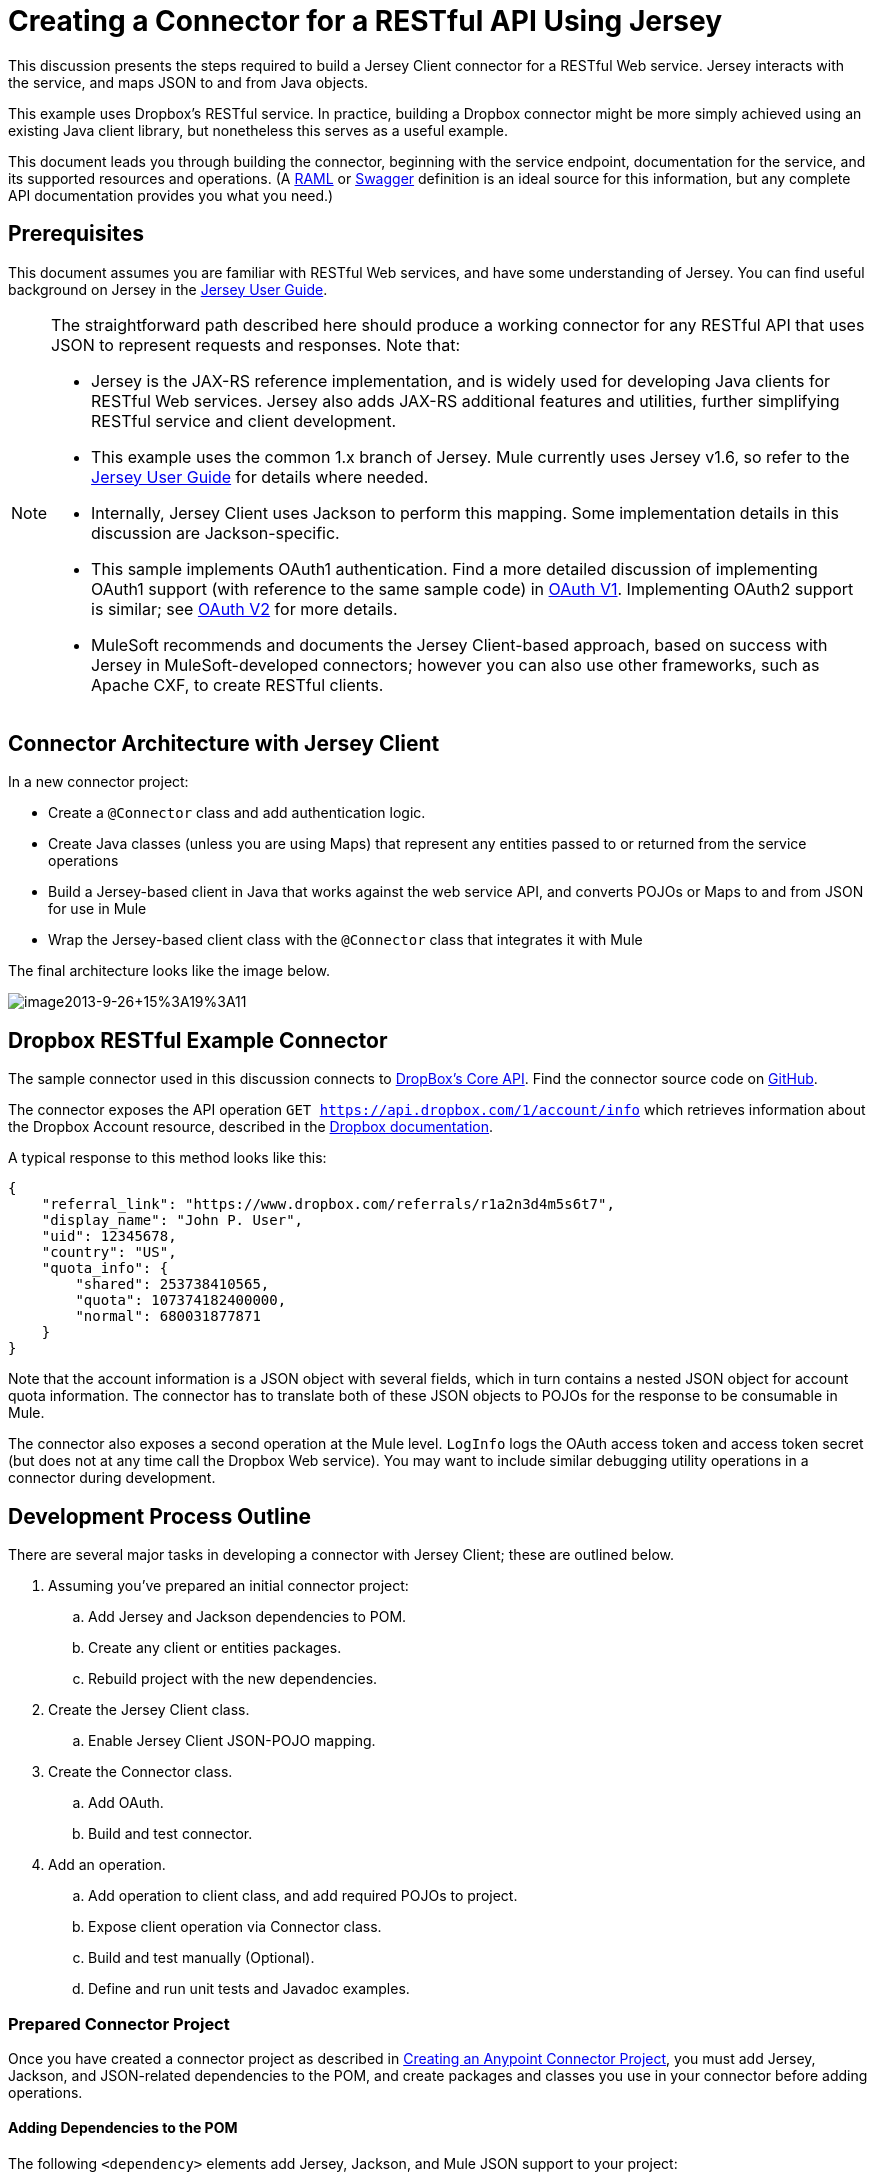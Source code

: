 = Creating a Connector for a RESTful API Using Jersey
:keywords: devkit, jersey, rest, api

This discussion presents the steps required to build a Jersey Client connector for a RESTful Web service. Jersey interacts with the service, and maps JSON to and from Java objects.

This example uses Dropbox's RESTful service. In practice, building a Dropbox connector might be more simply achieved using an existing Java client library, but nonetheless this serves as a useful example.

This document leads you through building the connector, beginning with the service endpoint, documentation for the service, and its supported resources and operations. (A http://www.raml.org/[RAML] or https://developers.helloreverb.com/swagger/[Swagger] definition is an ideal source for this information, but any complete API documentation provides you what you need.)

== Prerequisites

This document assumes you are familiar with RESTful Web services, and have some understanding of Jersey. You can find useful background on Jersey in the https://jersey.java.net/documentation/1.7/user-guide.html[Jersey User Guide].

[NOTE]
====
The straightforward path described here should produce a working connector for any RESTful API that uses JSON to represent requests and responses. Note that:

* Jersey is the JAX-RS reference implementation, and is widely used for developing Java clients for RESTful Web services. Jersey also adds JAX-RS additional features and utilities, further simplifying RESTful service and client development.
* This example uses the common 1.x branch of Jersey. Mule currently uses Jersey v1.6, so refer to the https://jersey.java.net/documentation/1.6/user-guide.html[Jersey User Guide] for details where needed.
* Internally, Jersey Client  uses Jackson to perform this mapping. Some implementation details in this discussion are Jackson-specific.
* This sample implements OAuth1 authentication. Find a more detailed discussion of implementing OAuth1 support (with reference to the same sample code) in link:/documentation/display/current/OAuth+V1[OAuth V1]. Implementing OAuth2 support is similar; see link:/documentation/display/current/OAuth+V2[OAuth V2] for more details.
* MuleSoft recommends and documents the Jersey Client-based approach, based on success with Jersey in MuleSoft-developed connectors; however you can also use other frameworks, such as Apache CXF, to create RESTful clients.
====

== Connector Architecture with Jersey Client

In a new connector project:

* Create a `@Connector` class and add authentication logic.
* Create Java classes (unless you are using Maps) that represent any entities passed to or returned from the service operations
* Build a Jersey-based client in Java that works against the web service API, and converts POJOs or Maps to and from JSON for use in Mule
* Wrap the Jersey-based client class with the `@Connector` class that integrates it with Mule

The final architecture looks like the image below.

image:image2013-9-26+15%3A19%3A11.png[image2013-9-26+15%3A19%3A11]

== Dropbox RESTful Example Connector

The sample connector used in this discussion connects to https://www.dropbox.com/developers/core/docs[DropBox's Core API]. Find the connector source code on https://github.com/mulesoft/devkit-documentation-rest-jersey[GitHub].

The connector exposes the API operation `GET https://api.dropbox.com/1/account/info` which retrieves information about the Dropbox Account resource, described in the https://www.dropbox.com/developers/core/docs#account-info[Dropbox documentation]. 

A typical response to this method looks like this:

[source, java]
----
{
    "referral_link": "https://www.dropbox.com/referrals/r1a2n3d4m5s6t7",
    "display_name": "John P. User",
    "uid": 12345678,
    "country": "US",
    "quota_info": {
        "shared": 253738410565,
        "quota": 107374182400000,
        "normal": 680031877871
    }
}
----

Note that the account information is a JSON object with several fields, which in turn contains a nested JSON object for account quota information. The connector has to translate both of these JSON objects to POJOs for the response to be consumable in Mule.

The connector also exposes a second operation at the Mule level. `LogInfo` logs the OAuth access token and access token secret (but does not at any time call the Dropbox Web service). You may want to include similar debugging utility operations in a connector during development.

== Development Process Outline

There are several major tasks in developing a connector with Jersey Client; these are outlined below.

. Assuming you've prepared an initial connector project:
.. Add Jersey and Jackson dependencies to POM.
.. Create any client or entities packages.
.. Rebuild project with the new dependencies.
. Create the Jersey Client class.
.. Enable Jersey Client JSON-POJO mapping.
. Create the Connector class.
.. Add OAuth.
.. Build and test connector.
. Add an operation.
.. Add operation to client class, and add required POJOs to project.
.. Expose client operation via Connector class.
.. Build and test manually (Optional).
.. Define and run unit tests and Javadoc examples.

=== Prepared Connector Project

Once you have created a connector project as described in link:/documentation/display/current/Creating+an+Anypoint+Connector+Project[Creating an Anypoint Connector Project], you must add Jersey, Jackson, and JSON-related dependencies to the POM, and create packages and classes you use in your connector before adding operations.

==== Adding Dependencies to the POM

The following `<dependency>` elements add Jersey, Jackson, and Mule JSON support to your project:

.POM Dependencies for Jersey, Jackson, and JSON
[source,xml]
----
<!-- Add this to use Jersey Client -->
  <dependency>
      <groupId>com.sun.jersey</groupId>
      <artifactId>jersey-client</artifactId>
      <version>${jersey.client.version}</version>
  </dependency>

<!-- Add this to use Mule support for JSON based on Jackson -->
  <dependency>
      <groupId>org.mule.modules</groupId>
      <artifactId>mule-module-json</artifactId>
      <version>${mule.version}</version>
      <scope>provided</scope>
  </dependency>
----

Add these to the `<dependencies>` element in your POM, along with any other dependencies required by your project. For example, the Dropbox sample connector adds the following additional dependency for OAuth support:

[source,xml]
----
<!-- Add this to use OAuth support in DevKit-->
  <dependency>
      <groupId>oauth.signpost</groupId>
      <artifactId>signpost-core</artifactId>
      <version>1.2.1.2</version>
  </dependency>
----

The complete POM for the Dropbox sample connector project as generated from the Devkit 3.6 connector Maven archetype is:

.Dropbox RESTful Connector pom.xml
[source,xml]
----
<project xmlns="http://maven.apache.org/POM/4.0.0" xmlns:xsi="http://www.w3.org/2001/XMLSchema-instance"
       xsi:schemaLocation="http://maven.apache.org/POM/4.0.0 http://maven.apache.org/xsd/maven-4.0.0.xsd">
  <modelVersion>4.0.0</modelVersion>
  <groupId>org.mule.samples.devkit</groupId>
  <artifactId>dropboxrest</artifactId>
  <version>1.0-SNAPSHOT</version>
  <packaging>mule-module</packaging>
  <name>Mule ${serviceName} Cloud Connector</name>
  <parent>
      <groupId>org.mule.tools.devkit</groupId>
      <artifactId>mule-devkit-parent</artifactId>
      <version>3.6.1</version>
  </parent>
  <properties>
      <junit.version>4.9</junit.version>
      <mockito.version>1.8.2</mockito.version>
      <jdk.version>1.7</jdk.version>
      <category>Cloud Connectors</category>
      <licensePath>LICENSE.md</licensePath>
      <devkit.studio.package.skip>false</devkit.studio.package.skip>
      <serviceName>DropBox REST Sample</serviceName>

      <!-- required for Jersey Client -->
      <jersey.client.version>1.6</jersey.client.version>
      <jersey.multipart.version>1.3</jersey.multipart.version>
  </properties>

  <dependencies>
    <!-- Add this to use OAuth support in DevKit-->
    <dependency>
        <groupId>oauth.signpost</groupId>
        <artifactId>signpost-core</artifactId>
        <version>1.2.1.2</version>
    </dependency>

    <!-- Add this to use Jersey Client -->
    <dependency>
        <groupId>com.sun.jersey</groupId>
        <artifactId>jersey-client</artifactId>
        <version>${jersey.client.version}</version>
    </dependency>

    <!-- Add this to use Mule support for JSON -->

    <dependency>
        <groupId>org.mule.modules</groupId>
        <artifactId>mule-module-json</artifactId>
        <version>${mule.version}</version>
        <scope>provided</scope>
    </dependency>
  </dependencies>
</project>
----

==== Creating Packages for Supporting Classes

The Dropbox REST Connector uses the following organization to support the different classes used in its connector:

* Package `org.mule.examples.restjerseyconnector.client` contains the Jersey Client code class `DropboxClient.java`
* Package `org.mule.examples.restjerseyconnector.exception` defines exceptions that can be thrown by the connector: 
** `DropboxRestConnectorTokenExpiredException`: a security and authentication exception
** `DropboxRestConnectorException`: a catchall exception
* Package `org.mule.examples.restjerseyconnector.entities` contains two POJOs: `AccountInfo` and `QuotaInfo`, which represent the results from the Dropbox API

The entity classes typically wind up as incoming or outgoing payloads for operations on your connector. One way to know whether your connector needs entity classes is to look at any documentation or metadata that you have about requests and responses. Wherever you see JSON Arrays or complex Objects, you need corresponding entity classes.

For now, create the package but don't populate it with classes.

If your connector presents only Maps to Mule,  you probably won't need to create this package. Only use Maps if your connector is presenting a dynamic data model.

==== Rebuilding the Project with New Dependencies

Now that your POM file includes these additions, perform a clean build and install of your project. Doing so now is a convenient way to spot any errors in your POM before you start doing any real coding. 

Run the following Maven command on the command line from the directory where the project exists:

`mvn clean install`

This command invokes Maven with two goals:

. *clean* - Tells Maven to wipe out all previous build contents.
. *install* - Tells Maven to:
** Compile all the code for the project
** Run any defined tests
** Package the compiled code as an Eclipse update site
** Install it in the local Maven repository

Any failure during this process, such as a failed build or test, stops Maven from attempting subsequent goals. For further details on Maven builds, see http://maven.apache.org/guides/introduction/introduction-to-the-lifecycle.html[Introduction to the Build Lifecycle] at the Apache Maven project.

Your preferred IDE should have support for this process as well. For example, in Eclipse if you have m2eclipse installed, you can select the project and invoke *Run as* > *Maven Build.*

==== Create Client Class and `@Connector` Class

The client class does the real work of preparing and making calls to the remote Web service. It serializes and deserializes the request and response entities as JSON. The `@Connector` class creates an instance of the client class when needed, and calls methods to perform operations on resources. The two related tasks here are to create the client class, and update the `@Connector` class to instantiate and reference it.

The client class builds on functionality provided by the Jersey Client. See the https://jersey.java.net/documentation/1.7/user-guide.html#client-api[Jersey User Guide] for more information. 

==== Required Imports for the Client Class

To pick up Jackson and Jersey client functionality, the client class  requires at least the following imports:

[source,java]
----
import javax.ws.rs.core.MediaType;
import com.sun.jersey.api.client.*;
import com.sun.jersey.api.client.config.ClientConfig;
import com.sun.jersey.api.client.config.DefaultClientConfig;
import com.sun.jersey.api.json.JSONConfiguration;
----

Additional imports may be needed for Jersey and Jackson, depending on their use in your particular client. For example, the sample client uses the following imports for OAuth functionality in Jersey:

[source,java]
----
import com.sun.jersey.oauth.client.OAuthClientFilter;
import com.sun.jersey.oauth.signature.OAuthParameters;
import com.sun.jersey.oauth.signature.OAuthSecrets;
----

The client class in the sample client does not make direct calls to Jackson, so no imports are required.

Expect to add more imports as you add operations, for example if you need to pick up any entity classes and exceptions.

==== Client Class Properties and Constructor

The easiest way to understand how to build your client class constructor is to look at the constructor for the sample connector's client class.

[source,java]
----
public class DropboxClient {
  private Client client; /* a Jersey client instance */
  private WebResource apiResource;
  private RestJerseyConnector connector;

  public DropboxClient(RestJerseyConnector connector) {
    setConnector(connector);
    ClientConfig clientConfig = new DefaultClientConfig();

    /* Enable support for JSON to POJO entity mapping in Jersey */
    clientConfig.getFeatures().put(JSONConfiguration.FEATURE_POJO_MAPPING, Boolean.TRUE);
    this.client = Client.create(clientConfig);
    this.apiResource = this.client.resource(getConnector().getApiUrl() + "/" + getConnector().getApiVersion());
  }
  ...
  /* getters, setters and other methods omitted */
}
----

*Notes:*

* Certain `@Connector` class values are used frequently in the client class code:
** API URL and version
** Operations for OAuth:
*** Consumer key
*** Access token
*** Consumer secret
*** Access token secret
* Without passing `@Connector` class values to every operation or defining them in two places:
** Such values are defined as properties on the `@Connector` class
** An instance of the `@Connector` class is passed into the client class constructor and stored as a property on the client class
* Every client operation uses instances of `com.sun.jersey.api.Client` (the actual Jersey client instance) and `com.sun.jersey.api.client.WebResource` (which represents the top level resource on the service). So these instances are created in the constructor and stored on the client class's `client.` and `apiResource` properties. (Getters and setters for these instances are defined, but that code is omitted here.)

==== Enabling Jersey Client JSON-to-POJO Mapping

To configure a Jersey client instance to enable optional functionality, such as support to map JSON content to POJOs, complete these steps:

. Create an instance of `ClientConfig`.
. Set the desired options.
. Pass the `ClientConfig` to the `Client.create()` method.  

In this case, adding the feature `JSONConfiguration.FEATURE_POJO_MAPPING`  enables the mapping of JSON responses to Java objects.

You need this functionality regardless of whether you are using a static data model with POJOs for your entities, or a dynamic data model with Maps for your entities.

Later, define the entities passed to and from the class with annotations on the entity classes to control how JSON documents are mapped to object instances.

Note that while Jackson is the default provider of serialization/deserialization for Jersey, you can substitute other providers, such as GSON. Also, note that using a different provider  changes how you map the service's JSON documents to your connector's entity classes; for more information, refer to your serialization provider's documentation.

=== Client Class Code, Before Adding Operations and Authentication

The complete code for our sample connector, before adding operations and references to entities used, is:

.DropboxRESTClient.java Before Adding Operations
[source,java]
----
package org.mule.examples.restjerseyconnector.client;
import javax.ws.rs.core.MediaType;
import com.sun.jersey.api.client.*;
import com.sun.jersey.api.client.config.ClientConfig;
import com.sun.jersey.api.client.config.DefaultClientConfig;
import com.sun.jersey.api.json.JSONConfiguration;
import com.sun.jersey.oauth.client.OAuthClientFilter;
import com.sun.jersey.oauth.signature.OAuthParameters;
import com.sun.jersey.oauth.signature.OAuthSecrets;
import org.mule.examples.restjerseyconnector.RestJerseyConnector;
import org.mule.examples.restjerseyconnector.entities.AccountInfo;
import org.mule.examples.restjerseyconnector.exception.RestJerseyConnectorException;
import org.mule.examples.restjerseyconnector.exception.RestJerseyConnectorTokenExpiredException;

public class DropboxClient {

    private Client client;
    private WebResource apiResource;
    private RestJerseyConnector connector;

    public DropboxClient(RestJerseyConnector connector) {
        setConnector(connector);

        ClientConfig clientConfig = new DefaultClientConfig();
        clientConfig.getFeatures().put(JSONConfiguration.FEATURE_POJO_MAPPING, Boolean.TRUE);
        this.client = Client.create(clientConfig);
        this.apiResource = this.client.resource(getConnector().getApiUrl() + "/" + getConnector().getApiVersion());
    }

    public Client getClient() {
        return client;
    }

    public void setClient(Client client) {
        this.client = client;
    }

    public WebResource getApiResource() {
        return addSignHeader(apiResource);
    }

    public void setApiResource(WebResource apiResource) {
        this.apiResource = apiResource;
    }

    public RestJerseyConnector getConnector() {
        return connector;
    }

    public void setConnector(RestJerseyConnector connector) {
        this.connector = connector;
    }
}
----

=== Completing the `@Connector` Class

When you create your connector project, Maven generates a scaffold `@Connector` class for you. Now you can enhance it to add needed properties (some of them `@Configurable`), initialize the client class when the `@Connector` is initialized, and add authentication functionality.

Your connector uses `@Configurable` properties for a few purposes, such as:

* Changing the API root resource URL and version for the service to target a specific sandbox or test system instead of a production environment
* Storing authentication-related values the user must configure:
** For OAuth: the API key and API secret
** For basic authentication: a username and password.

There may also be properties that are not `@Configurable` but that are used internally. For the example, OAuth1 support needs certain properties for the access token and access token secret.

Create properties as needed for all of these:

[source,java]
----
/**
 * Dropbox API Url
 */
@Configurable @Optional @Default("https://api.dropbox.com")
private String apiUrl;

/**
 * Dropbox API version
 */
@Configurable @Optional @Default("1")
private String apiVersion;

/**
 * The ApiKey
 */
@Configurable @OAuthConsumerKey
private String consumerKey;
/**
 * The consumerSecret
 */
@Configurable @OAuthConsumerSecret
private String consumerSecret;

@OAuthAccessToken
private String accessToken;

@OAuthAccessTokenSecret
private String accessTokenSecret;
----

*Notes*:

* The use of `@Optional` and `@Default` with `@Configurable`. For more on these annotations, see link:/documentation/display/current/Defining+Connector+Attributes[Defining Connector Attributes] and link:/documentation/display/current/Annotation+Reference[Annotation Reference].
* The use of the OAuth annotations

=== @Connector Class @Start Method and the Client Class

The `@Connector` class in this instance does NOT have a constructor. Most of its instance properties are configuration properties. Instead, a `@Start` method leverages the Mule life cycle to create an instance of the client class when first needed. It is then saved in an instance variable on the `@Connector` class:

[source,java]
----
private DropboxClient client;

@Start
  public void init() {
      setClient(new DropboxClient(this));
  }
----

See Integrating Connectors with the Mule Life Cycle for details on the use of the `@Start` annotation.

[NOTE]
====
This example illustrates a useful pattern you can follow in your own connectors.

* The client class constructor takes a reference to the `@Connector` class instance. The properties of the `@Connector` class (including configurable properties) are readily available in the client by calling the getters and setters. This is far easier than passing `@Connector` properties to individual operations as single arguments.  
* The `@Connector` class instance saves a reference to the client class instance, which can be used to call methods on the client class. This instance can also be used in a `@Stop` method, thus tying the lifecycle of the client class instance to the `@Connector` class instance.
====

=== Adding OAuth Authentication

Supporting OAuth 1.0a authentication requires that you make changes in both the `@Connector` class and the client class. These changes are outlined below.

. Import OAuth packages.
. Add OAuth annotations to the `@Connector` class as required for authentication.
. Add OAuth-related `@Configurable` properties:
** API key
** API secret
** Access token
** Access token secret (including setters and getters)
. Include the client class code to pass OAuth 1.0a request headers with each request.

For a detailed discussion on the code changes required for OAuth support, seelink:/documentation/display/current/OAuth+V1[Implementing OAuth 1.0 Authentication], which references the same code sample used in this discussion.

=== Building and Testing your Connector

At this point, your connector project has all the necessary elements to build and install in Studio. It's a handy sanity check to perform testing before you begin adding operations.

The process is described in link:/documentation/display/current/Installing+and+Testing+Your+Connector+in+Studio[Installing and Testing Your Connector]. 

Building the bare-bones version of the Jersey client connector and installing it in Studio gives you a component in the palette to drag and drop into the canvas. 

== Adding an Operation to the Connector

To add an operation to a connector:

. Define any entity classes used with the operation, and any new exceptions to be raised.
. In the client class, add Jersey code to call the operation, and to serialize and deserialize results.
. Add a `@Processor` method to the `@Connector` class to expose the operation to Mule.

[NOTE]
====
*Apply a Test-Driven Approach*

When it comes to adding operations to your connector, many successful projects follow a cycle similar to test-driven development.

First, identify detailed requirements for the operation:

* Entities (POJOs or Maps with specific content) it can accept as input or return as responses
* Responses expected for a range of valid and invalid inputs
* Any exceptions the operation may raise, in the event of service unavailability, authentication failure, invalid inputs, and so on

Then, iterate through the following cycle until you have completed all of your planned functionality:

. Create JUnit tests that cover the expected behaviors.
. Implement functionality to satisfy those requirements:
.. Define entities (and annotate them as needed for mapping to/from JSON).
.. Create or enhance a method in the client class and a `@Processor` method in the `@Connector` class.
.. Update your `@Connector` class with required code snippet comments.
.. Run a Maven build to run the JUnit tests and fix any errors until all tests pass.

Continue until you cover all the functionality for each operation. When complete, you have a complete validation suite for your connector to catch any regressions in the event of changes in the target service, the connector itself, Mule ESB, or DevKit.

You may ask, "When do I try my connector in Studio?" It is useful, as well as gratifying, to manually test each operation as you go, in addition to the automated JUnit tests.

Testing each operation lets you:

* See basic operation functionality in action as you work on it, which gives you a sense of progress.
* See how the connector appears in  Studio, something the automated unit tests cannot show you. For example, text from the Javadoc comments is used to populate tooltips for the fields in the dialog boxes in the connector.

Manual testing provides the opportunity to polish the appearance of the connector, improve the experience with sensible defaults, and so on.

However, this does not diminish the value of the test-driven approach. Many connector development projects have bogged down or produced hard-to-use connectors because of a failure to define tests as you define the operations, which it seems like (and is) more work up front, but does pay off – you get a better result, faster.
====

=== Defining and Annotating Entity Classes

Defining entity classes (POJOs or Maps) used with your connector operations is up to you – you decide the object model your connector operations present to the rest of Mule. Once you define these classes, you also have to define how to map between the JSON structure and your POJOs. You should add these incrementally, as they are needed by the operations you build.

Internally, Jersey relies on a Jackson-based serialization provider to marshal and unmarshal JSON documents to the object classes passed to and from your connector. This process relies upon Jackson annotations that describe how to map the fields of your entity POJOs to the structure of the JSON content being returned by the Web service. 

The details on the Jackson annotations used for this purpose are in the https://github.com/FasterXML/jackson-databind[Jackson Databind annotations documentation] and the https://github.com/FasterXML/jackson-annotations[full Jackson annotations documentation].  

[NOTE]
====
*Notes:*

* The `@Generated` annotation on class `AccountInfo` indicates that this class definition was produced using the  `jsonschema2pojo` utility. If you don't want to come up with your own data model, you can also make use of `jsonschema2pojo` to generate class definitions from sample JSON documents.
+
* *Online Tool*
+
Covering all possible permutations of mapping a JSON schema or document to a POJO using Jackson is beyond the scope of this document. One way to quickly produce an object model from JSON documents returned by a Web service is to use the https://github.com/joelittlejohn/jsonschema2pojo[jsonschema2pojo project] and http://www.jsonschema2pojo.org/[online utility]. This utility was used to produce the entity classes in this example.
+
You can see the final results in the https://github.com/mulesoft/devkit-documentation-rest-jersey/tree/master/src/main/java/org/mule/examples/restjerseyconnector/entities[project entity class code in GitHub] and particularly for the above code snippet, the https://github.com/mulesoft/devkit-documentation-rest-jersey/tree/master/src/main/java/org/mule/examples/restjerseyconnector/entities[AccountInfo class]. 
====

Mapping the class and its members to a JSON document requires that you make these changes:

* Annotate the entity class to configure JSON serialization:
+
[source,java]
----
@JsonSerialize(include = JsonSerialize.Inclusion.NON_NULL)
@Generated("com.googlecode.jsonschema2pojo")
@JsonPropertyOrder({ "referral_link", "display_name", "uid", "country", "quota_info" })
public class AccountInfo {
...
----
+
* Add the `@JsonProperty` annotation to the entity class instance properties (and their getters and setters):
+
[source,java]
----
@JsonProperty("referral_link")
    private String referralLink;
    ...

    @JsonProperty("referral_link")
    public String getReferralLink() {
        return referralLink;
    }

    @JsonProperty("referral_link")
    public void setReferralLink(String referralLink) {
        this.referralLink = referralLink;
    }
----


=== Implement the Operation in the Client Class 

Add code to the client class to make the Web Service request via Jersey Client.

==== Helper: Adding Authentication to Jersey Client Requests

Depending on what method of authentication you are using, you  probably have to make code changes in both the `@Connector` and client classes to implement each operation called on the target service. 

In the sample connector, the DropBox API uses OAuth 1.0 to access protected resources. Authentication requires including an authorization header when sending each request. 

Jersey provides a filter chaining mechanism for modifying requests, which can be used to add the header. Because this step is needed for any operation protected by OAuth, the sample uses the convenient method `addSignHeader`:

[source,java]
----
/**
 * Adds the required OAuthClientFilter to insert the required header
 * when the WebResource is used to access the protected resources
 * of the DropBox API
 *
 * @param webResource The WebResource in which the header is added
 */
  private WebResource addSignHeader(WebResource webResource) {
    OAuthParameters params = new OAuthParameters();
    params.signatureMethod("PLAINTEXT");
    params.consumerKey(getConnector().getConsumerKey());
    params.setToken(getConnector().getAccessToken());
    OAuthSecrets secrets = new OAuthSecrets();
    secrets.consumerSecret(getConnector().getConsumerSecret());
    secrets.setTokenSecret(getConnector().getAccessTokenSecret());
    OAuthClientFilter filter = new OAuthClientFilter(client.getProviders(), params, secrets);
    webResource.addFilter(filter);
    return webResource;
  }
----

For more information, see the https://jersey.java.net/nonav/apidocs/1.12/jersey/contribs/jersey-oauth/oauth-client/com/sun/jersey/oauth/client/OAuthClientFilter.html[OAuthClientFilter documentation].

==== Helper: Executing a Request via Jersey

Making any request requires:

* Marshaling inbound objects to JSON
* Calling the Web service
* Unmarshaling the response
* Handling response status codes and exceptions

As with authentication, use a helper method to encapsulate all these repeated steps. In the sample client class, method `execute()` implements all this logic, as shown below.

[source,java]
----
/**
 * Executes the Dropbox request
 *
 */
private <T> T execute(WebResource webResource, String method, Class<T> returnClass) throws RestJerseyConnectorTokenExpiredException,
        RestJerseyConnectorException {
    ClientResponse clientResponse = webResource.accept(MediaType.APPLICATION_JSON).method(method, ClientResponse.class);
    if(clientResponse.getStatus() == 200) {
        return clientResponse.getEntity(returnClass);
    } else if (clientResponse.getStatus() == 401) {
        throw new RestJerseyConnectorTokenExpiredException("The access token has expired; " + clientResponse.getEntity(String.class));
    } else {
        throw new RestJerseyConnectorException(
          String.format("ERROR - statusCode: %d - message: %s",
            clientResponse.getStatus(), clientResponse.getEntity(String.class)));
    }
}
----

==== Handling Exceptions

As already noted, define any exceptions that may arise in your connector in a separate exceptions package. At a minimum, you need a general catch-all exception. Specific exceptions may also be useful to diagnose failures more easily, such as authentication-related failures, application-level errors, and so on. The `execute()` method above is a good place to centralize your exception-handling code, since it passes all requests for all operations.

For our sample connector, package `org.mule.examples.restjerseyconnector.exception` contains two exceptions: a catchall `RestJerseyConnectorException` and the OAuth-related `RestJerseyConnectorTokenExpiredException`. 

[NOTE]
====
Note also that the `execute()` method provides a well-formatted error message. This step improves your ability to diagnose the issue if your connector encounters an error. You may want to put more verbose information here, such as the message sent, the HTTP request method, and so on.

As you develop your test cases, your tests of invalid or failed requests can check for messages associated with the correct exception. 
====

Use the `@InvalidateConnectionOn` annotation to handle the reconnection. If the connector uses `@OAuth` as the authentication method, use:

`@OAuthInvalidateAccessTokenOn (exception = MyAccessTokenExpiredException.class)`

==== Creating the Operation Client Method

With those helper classes in place, the actual client method to make a request of a resource is quite short. For the example, the `getAccountInfo()` method makes a GET request of the `/account/info` resource:

[source,java]
----
/**
 * Returns the Account Information of the user
 *
 * @return The AccountInfo
 * @throws org.mule.examples.restjerseyconnector.exceptions.RestJerseyConnectorException If the response is an error or the response cannot be parsed as an AccountInfo
 * @throws org.mule.examples.restjerseyconnector.exceptions.RestJerseyConnectorTokenExpiredException If the current token used for the call to the service is no longer valid
 */
public AccountInfo getAccountInfo()
    throws RestJerseyConnectorException, RestJerseyConnectorTokenExpiredException {
    WebResource webResource = getApiResource().path("account").path("info");
    return execute(webResource, "GET", AccountInfo.class);
}
----

=== Exposing the Operation in the `@Connector` Class

To expose an operation from the client class on the `@Connector` class, add a `@Processor` method that calls the corresponding method on the Jersey client.

. Update the `@Connector` class to import any entity and exception classes needed to call the client class operation. 
. Define a `@Processor` method on the `@Connector` class, named for the operation. 
.. Annotate the method as needed for authentication.
. The parameters to this method must match the parameters to expose at the Mule ESB level (in the XML configuration or in the property dialog). 
.. Annotate the parameters to control default and optional values, their desired positions in Studio property dialogs, etc.
. The method body should call the operation method on the client class, pass the appropriate object, and return the value to be set to the payload.

For our `getAccountInfo` operation, we add the following imports in the `@Connector` class:

[source,java]
----
import org.mule.examples.restjerseyconnector.entities.AccountInfo;
import org.mule.examples.restjerseyconnector.exceptions.RestJerseyConnectorException;
import org.mule.examples.restjerseyconnector.exceptions.RestJerseyConnectorTokenExpiredException;
----

The `@Processor` method that exposes the `getAccountInfo` operation is:

[source,java]
----
/**
 * Returns the Account Information of the user
 *
 * {@sample.xml ../../../doc/rest-jersey-connector.xml.sample rest-jersey:get-account-info}
 *
 * @return The AccountInfo object
 * @throws org.mule.examples.restjerseyconnector.exceptions.RestJerseyConnectorException If the response is an error or the response cannot be parsed as an AccountInfo
 * @throws org.mule.examples.restjerseyconnector.exceptions.RestJerseyConnectorTokenExpiredException If the current token used for the call to the service is no longer valid
 */
@OAuthProtected
@Processor
public AccountInfo getAccountInfo() throws RestJerseyConnectorException, RestJerseyConnectorTokenExpiredException {
    return getClient().getAccountInfo();
}
----

== Adding XML Configuration Examples for JavaDoc

DevKit enforces Javadoc documentation of the connector's operations, including samples of XML configuration for each supported operation. These are used in the generated JavaDoc for the connector. (To learn more about JavaDoc annotations for DevKit, see link:/documentation/display/current/Connector+Reference+Documentation[Connector Reference Documentation].)

In the `@Connector` class source code, the following comment links the method to its required XML sample:

[source,java]
----
 * {@sample.xml ../../../doc/rest-jersey-connector.xml.sample rest-jersey:get-account-info}
----

Notice the sample code snippets file in the `doc` folder inside the DevKit generated project.

DevKit created this file, but we need to populate it with example Mule XML configurations for each operation. For this example, add the following to the file to document the operation:

[source,java]
----
<!-- BEGIN_INCLUDE(rest-jersey:get-account-info) -->
    <rest-jersey:get-account-info />
<!-- END_INCLUDE(rest-jersey:get-account-info) -->
----

When you build the JavaDoc, the sample above is inserted into the documentation.

=== Manually Testing Your Connector

Once you have completed all of the steps above, you are ready to build and test your connector manually in Studio. See link:/documentation/display/current/Installing+and+Testing+Your+Connector+in+Studio[Installing and Testing Your Connector] for the steps to follow to build your connector and import it into Studio.

DevKit does not force you to add unit tests for your connector, though as noted earlier, this is strongly recommended. If you have added unit tests that your connector does not pass, then your Maven builds fail. You can temporarily bypass your unit tests by  adding the argument `-Dmaven.test.skip=true` to your Maven command. For example:

[source]
----
mvn clean install -Dmaven.test.skip=true
----

Once you have imported your connector into Studio, the connector appears in the palette, and you can use it in flows. The Properties Editor shows your operations. 

image:image2013-10-10+22%3A17%3A51.png[image2013-10-10+22%3A17%3A51]

Note the Authorize and Unauthorize operations that are added automatically by DevKit to any OAuth connector.

== Next Steps

Congratulations! You have a connector that works well enough to install in Studio and to pass basic unit tests. Now you can:

* Continue to add operations through the iterative process described above, until you have your desired operations and test cases to validate all desired behaviors. 
* Add tests to your test suite as described in link:/documentation/display/current/Developing+DevKit+Connector+Tests[Developing DevKit Connector Tests]. 
* You can also return to the link:/documentation/display/current/Anypoint+Connector+Development[Anypoint Connector Development].
